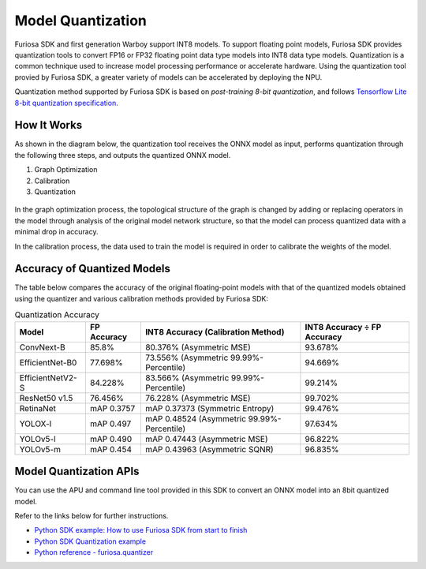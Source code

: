 .. _ModelQuantization:

*************************************
Model Quantization
*************************************

Furiosa SDK and first generation Warboy support INT8 models.
To support floating point models, Furiosa SDK provides quantization tools to convert
FP16 or FP32 floating point data type models into INT8 data type models.
Quantization is a common technique used to increase model processing performance or accelerate hardware.
Using the quantization tool provied by Furiosa SDK, a greater variety of models can be accelerated by deploying the NPU.

Quantization method supported by Furiosa SDK is based on *post-training 8-bit quantization*, and follows
`Tensorflow Lite 8-bit quantization specification <https://www.tensorflow.org/lite/performance/quantization_spec>`_.

How It Works
======================================

As shown in the diagram below, the quantization tool receives the ONNX model as input,
performs quantization through the following three steps, and outputs the quantized ONNX model.

#. Graph Optimization
#. Calibration
#. Quantization

.. figure:: ../../../imgs/nux-quantizer_quantization_pipepline-edd29681.png
  :alt: Quantization Process
  :class: with-shadow
  :align: center

In the graph optimization process, the topological structure of the graph is changed by adding or replacing
operators in the model through analysis of the original model network structure,
so that the model can process quantized data with a minimal drop in accuracy.

In the calibration process, the data used to train the model is required in order to calibrate the weights of the model.


Accuracy of Quantized Models
========================================

The table below compares the accuracy of the original floating-point models with that of the quantized models obtained using the quantizer and various calibration methods provided by Furiosa SDK:

.. _QuantizationAccuracyTable:

.. list-table:: Quantization Accuracy
   :header-rows: 1

   * - Model
     - FP Accuracy
     - INT8 Accuracy (Calibration Method)
     - INT8 Accuracy ÷ FP Accuracy
   * - ConvNext-B
     - 85.8%
     - 80.376% (Asymmetric MSE)
     - 93.678%
   * - EfficientNet-B0
     - 77.698%
     - 73.556% (Asymmetric 99.99%-Percentile)
     - 94.669%
   * - EfficientNetV2-S
     - 84.228%
     - 83.566% (Asymmetric 99.99%-Percentile)
     - 99.214%
   * - ResNet50 v1.5
     - 76.456%
     - 76.228% (Asymmetric MSE)
     - 99.702%
   * - RetinaNet
     - mAP 0.3757
     - mAP 0.37373 (Symmetric Entropy)
     - 99.476%
   * - YOLOX-l
     - mAP 0.497
     - mAP 0.48524 (Asymmetric 99.99%-Percentile)
     - 97.634%
   * - YOLOv5-l
     - mAP 0.490
     - mAP 0.47443 (Asymmetric MSE)
     - 96.822%
   * - YOLOv5-m
     - mAP 0.454
     - mAP 0.43963 (Asymmetric SQNR)
     - 96.835%


Model Quantization APIs
========================================

You can use the APU and command line tool provided in this SDK to convert an ONNX model into an 8bit quantized model.

Refer to the links below for further instructions.

* `Python SDK example: How to use Furiosa SDK from start to finish <https://github.com/furiosa-ai/furiosa-sdk/blob/main/examples/notebooks/HowToUseFuriosaSDKFromStartToFinish.ipynb>`_
* `Python SDK Quantization example <https://github.com/furiosa-ai/furiosa-sdk/tree/main/examples/quantizers>`_
* `Python reference - furiosa.quantizer <https://furiosa-ai.github.io/docs/latest/en/api/python/furiosa.quantizer.html>`_
